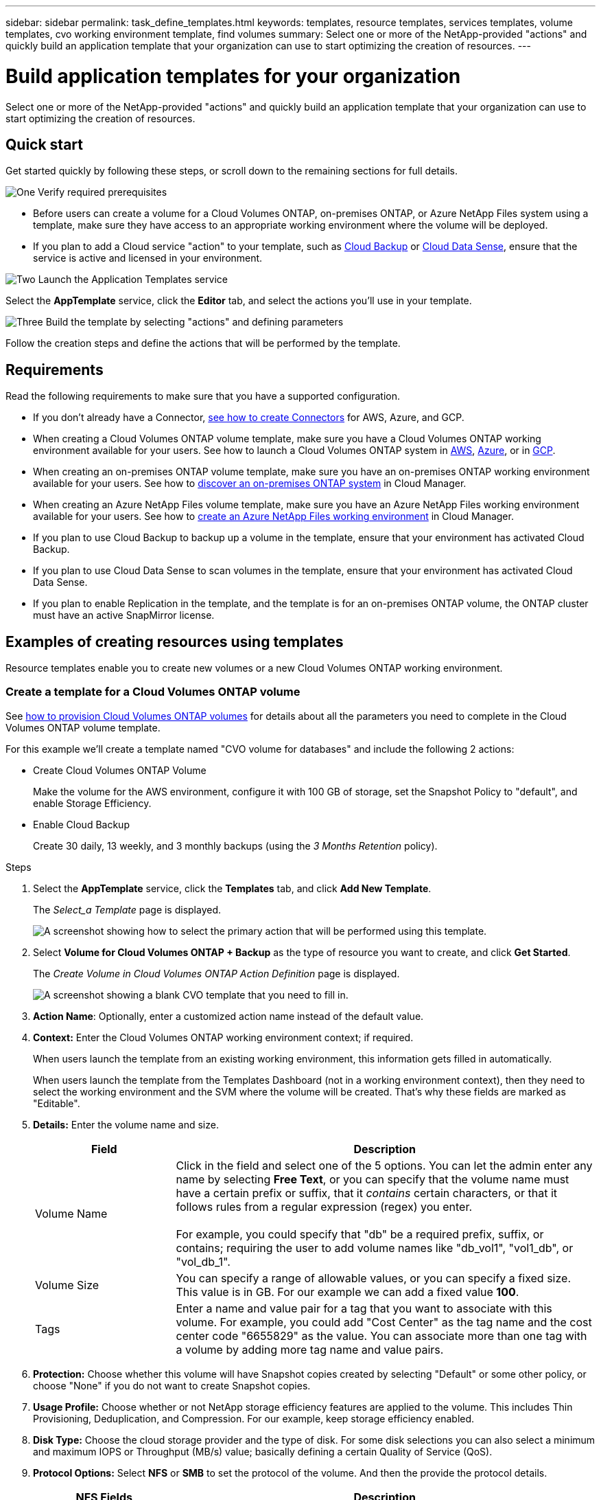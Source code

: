 ---
sidebar: sidebar
permalink: task_define_templates.html
keywords: templates, resource templates, services templates, volume templates, cvo working environment template, find volumes
summary: Select one or more of the NetApp-provided "actions" and quickly build an application template that your organization can use to start optimizing the creation of resources.
---

= Build application templates for your organization
:hardbreaks:
:nofooter:
:icons: font
:linkattrs:
:imagesdir: ./media/

[.lead]
Select one or more of the NetApp-provided "actions" and quickly build an application template that your organization can use to start optimizing the creation of resources.

== Quick start

Get started quickly by following these steps, or scroll down to the remaining sections for full details.

.image:https://raw.githubusercontent.com/NetAppDocs/common/main/media/number-1.png[One] Verify required prerequisites

[role="quick-margin-list"]
* Before users can create a volume for a Cloud Volumes ONTAP, on-premises ONTAP, or Azure NetApp Files system using a template, make sure they have access to an appropriate working environment where the volume will be deployed.

[role="quick-margin-list"]
* If you plan to add a Cloud service "action" to your template, such as link:concept_backup_to_cloud.html[Cloud Backup^] or link:concept_cloud_compliance.html[Cloud Data Sense^], ensure that the service is active and licensed in your environment.

.image:https://raw.githubusercontent.com/NetAppDocs/common/main/media/number-2.png[Two] Launch the Application Templates service

[role="quick-margin-para"]
Select the *AppTemplate* service, click the *Editor* tab, and select the actions you'll use in your template.

.image:https://raw.githubusercontent.com/NetAppDocs/common/main/media/number-3.png[Three] Build the template by selecting "actions" and defining parameters

[role="quick-margin-para"]
Follow the creation steps and define the actions that will be performed by the template.

== Requirements

Read the following requirements to make sure that you have a supported configuration.

* If you don't already have a Connector, link:concept_connectors.html[see how to create Connectors^] for AWS, Azure, and GCP.

* When creating a Cloud Volumes ONTAP volume template, make sure you have a Cloud Volumes ONTAP working environment available for your users. See how to launch a Cloud Volumes ONTAP system in link:task_deploying_otc_aws.html[AWS^], link:task_deploying_otc_azure.html[Azure^], or in link:task_deploying_gcp.html[GCP^].

* When creating an on-premises ONTAP volume template, make sure you have an on-premises ONTAP working environment available for your users. See how to link:task_discovering_ontap.html[discover an on-premises ONTAP system^] in Cloud Manager.

* When creating an Azure NetApp Files volume template, make sure you have an Azure NetApp Files working environment available for your users. See how to link:task_manage_anf.html[create an Azure NetApp Files working environment^] in Cloud Manager.

* If you plan to use Cloud Backup to backup up a volume in the template, ensure that your environment has activated Cloud Backup.

* If you plan to use Cloud Data Sense to scan volumes in the template, ensure that your environment has activated Cloud Data Sense.

* If you plan to enable Replication in the template, and the template is for an on-premises ONTAP volume, the ONTAP cluster must have an active SnapMirror license.

== Examples of creating resources using templates

Resource templates enable you to create new volumes or a new Cloud Volumes ONTAP working environment.

=== Create a template for a Cloud Volumes ONTAP volume

See link:task_provisioning_storage.html#creating-flexvol-volumes[how to provision Cloud Volumes ONTAP volumes^] for details about all the parameters you need to complete in the Cloud Volumes ONTAP volume template.

For this example we'll create a template named "CVO volume for databases" and include the following 2 actions:

*	Create Cloud Volumes ONTAP Volume
+
Make the volume for the AWS environment, configure it with 100 GB of storage, set the Snapshot Policy to "default", and enable Storage Efficiency.

*	Enable Cloud Backup
+
Create 30 daily, 13 weekly, and 3 monthly backups (using the _3 Months Retention_ policy).

.Steps

. Select the *AppTemplate* service, click the *Templates* tab, and click *Add New Template*.
+
The _Select_a Template_ page is displayed.
+
image:screenshot_create_template_primary_action_cvo.png[A screenshot showing how to select the primary action that will be performed using this template.]

. Select *Volume for Cloud Volumes ONTAP + Backup* as the type of resource you want to create, and click *Get Started*.
+
The _Create Volume in Cloud Volumes ONTAP Action Definition_ page is displayed.
+
image:screenshot_create_template_define_action_cvo.png[A screenshot showing a blank CVO template that you need to fill in.]

. *Action Name*: Optionally, enter a customized action name instead of the default value.

. *Context:* Enter the Cloud Volumes ONTAP working environment context; if required.
+
When users launch the template from an existing working environment, this information gets filled in automatically.
+
When users launch the template from the Templates Dashboard (not in a working environment context), then they need to select the working environment and the SVM where the volume will be created. That's why these fields are marked as "Editable".

. *Details:* Enter the volume name and size.
+
[cols=2*,options="header",cols="25,75"]

|===
| Field
| Description

| Volume Name | Click in the field and select one of the 5 options. You can let the admin enter any name by selecting *Free Text*, or you can specify that the volume name must have a certain prefix or suffix, that it _contains_ certain characters, or that it follows rules from a regular expression (regex) you enter.

For example, you could specify that "db" be a required prefix, suffix, or contains; requiring the user to add volume names like "db_vol1", "vol1_db", or "vol_db_1".

| Volume Size | You can specify a range of allowable values, or you can specify a fixed size. This value is in GB. For our example we can add a fixed value *100*.

| Tags | Enter a name and value pair for a tag that you want to associate with this volume. For example, you could add "Cost Center" as the tag name and the cost center code "6655829" as the value. You can associate more than one tag with a volume by adding more tag name and value pairs.

|===

. *Protection:* Choose whether this volume will have Snapshot copies created by selecting "Default" or some other policy, or choose "None" if you do not want to create Snapshot copies.

. *Usage Profile:* Choose whether or not NetApp storage efficiency features are applied to the volume. This includes Thin Provisioning, Deduplication, and Compression. For our example, keep storage efficiency enabled.

. *Disk Type:* Choose the cloud storage provider and the type of disk. For some disk selections you can also select a minimum and maximum IOPS or Throughput (MB/s) value; basically defining a certain Quality of Service (QoS).

. *Protocol Options:* Select *NFS* or *SMB* to set the protocol of the volume. And then the provide the protocol details.
+
[cols=2*,options="header",cols="25,75"]

|===
| NFS Fields
| Description

| Access Control | Choose whether access controls are needed to access the volume.

| Export Policy | Create an export policy to define the clients in the subnet that can access the volume.

| NFS Version | Select the NFS version for the volume: either _NFSv3_ or _NFSv4_, or you can select both.

|===
+
[cols=2*,options="header",cols="25,75"]

|===
| SMB Fields
| Description

| Share Name | Click in the field and select one of the 5 options. You can let the admin enter any name (Free Text) or you can specify that the share name must have a certain prefix or suffix, that it _contains_ certain characters, or that it follows rules from a regular expression (regex) you enter.

| Permissions | Select the level of access to a share for users and groups (also called access control lists, or ACLs).

| Users / Groups | Specify local or domain Windows users or groups, or UNIX users or groups. If you specify a domain Windows user name, you must include the user's domain using the format domain\username.

|===

. *Tiering:* Choose the tiering policy that you would like applied to the volume, or set this to "None" if you do not want to tier cold data from this volume to object storage.
+
See link:concept_data_tiering.html#volume-tiering-policies[volume tiering policies^] for an overview, and see link:task_tiering.html[Tiering inactive data to object storage^] to make sure your environment is set up for tiering.

. Click *Apply* after you have defined the parameters needed for this action.
+
If the template values are correctly completed, a green checkmark is added to the "Create Volume in Cloud Volumes ONTAP" box.

. Click the *Enable Cloud Backup on Volume* box and the _Enable Cloud Backup on Volume Action Definition_ dialog is displayed so you can fill in the Cloud Backup details.
+
image:screenshot_create_template_add_action.png[A screenshot showing additional actions that you can add to the created volume.]

. Select the *3 Months Retention* backup policy to create 30 daily, 13 weekly, and 3 monthly backups.

. Below the Working Environment and Volume Name fields there are three selections you use to indicate which volume will have backup enabled. See <<Pass values between template actions,how to complete these fields>>.

. Click *Apply* and the Cloud Backup dialog is saved.

. Enter the template name *CVO volume for databases* (for this example) in the top left.

. Click *Settings & Drift* to provide a more detailed description so that this template can be distinguished from other similar templates, and so you can enable Drift for the overall template, and then click *Apply*.
+
Drift allows Cloud Manager to monitor the hard-coded values you entered for parameters when creating this template.

. Click *Save Template*.

.Result

The template is created and you are returned to the Templates Dashboard where your new template appears.

See <<What to do after you have created the template,what you should tell your users about templates>>.

=== Create a template for an Azure NetApp Files volume

Creating a template for an Azure NetApp Files volume is done in the same manner as creating a template for a Cloud Volumes ONTAP volume.

See link:task_manage_anf_volumes.html#creating-volumes[how to provision Azure NetApp Files volumes^] for details about all the parameters you need to complete in the ANF volume template.

.Steps

. Select the *AppTemplate* service, click the *Templates* tab, and click *Add New Template*.
+
The _Select_a Template_ page is displayed.
+
image:screenshot_create_template_primary_action_blank.png[A screenshot showing how to select the primary action that will be performed using this template.]

. Select *Blank template* and click *Get Started*.

. Select *Create Volume in Azure NetApp Files* as the type of resource you want to create, and click *Apply*.
+
The _Create Volume in Azure NetApp Files Action Definition_ page is displayed.
+
image:screenshot_create_template_define_action_anf.png[A screenshot showing a blank ANF template that you need to fill in.]

. *Action Name*: Optionally, enter a customized action name instead of the default value.

. *Volume Details:* Enter a volume name and size, and optionally specify tags for the volume.
+
[cols=2*,options="header",cols="25,75"]

|===
| Field
| Description

| Volume Name | Click in the field and select one of the 5 options. You can let the admin enter any name by selecting *Free Text*, or you can specify that the volume name must have a certain prefix or suffix, that it _contains_ certain characters, or that it follows rules from a regular expression (regex) you enter.

For example, you could specify that "db" be a required prefix, suffix, or contains; requiring the user to add volume names like "db_vol1", "vol1_db", or "vol_db_1".

| Volume Size | You can specify a range of allowable values, or you can specify a fixed size. This value is in GB.

| Tags | Enter a name and value pair for a tag that you want to associate with this volume. For example, you could add "Cost Center" as the tag name and the cost center code "6655829" as the value. You can associate more than one tag with a volume by adding more tag name and value pairs.

|===

. *Protocol:* Select *NFSv3*, *NFSv4.1*, or *SMB* to set the protocol of the volume. And then the provide the protocol details.
+
[cols=2*,options="header",cols="25,75"]

|===
| NFS Fields
| Description

| Volume Path | Select one of the 5 options. You can let the admin enter any path by selecting *Free Text*, or you can specify that the path name must have a certain prefix or suffix, that it _contains_ certain characters, or that it follows rules from a regular expression (regex) you enter.

| Export Policy Rules | Create an export policy to define the clients in the subnet that can access the volume.

|===
+
[cols=2*,options="header",cols="25,75"]

|===
| SMB Fields
| Description

| Volume Path | Select one of the 5 options. You can let the admin enter any path by selecting *Free Text*, or you can specify that the path name must have a certain prefix or suffix, that it _contains_ certain characters, or that it follows rules from a regular expression (regex) you enter.

|===

. *Context:* Enter the Azure NetApp Files working environment, details for a new or an existing Azure NetApp Files account, and other details.
+
[cols=2*,options="header",cols="25,75"]

|===
| Field
| Description

| Working Environment | When storage admin users launch the template from an existing working environment, this information gets filled in automatically.

When users launch the template from the Templates Dashboard (not in a working environment context), then they need to select the working environment where the volume will be created.

| NetApp Account Name | Enter the name you want to use for the account.

| Azure Subscription ID | Enter the Azure Subscription ID. This is the full ID in a format similar to "2b04f26-7de6-42eb-9234-e2903d7s327".

| Region | Enter the region using the https://docs.microsoft.com/en-us/dotnet/api/microsoft.azure.documents.locationnames?view=azure-dotnet#fields[internal region name^].

| Resource Group Name | Enter the name of the Resource Group you want to use.

| Capacity Pool Name | Enter the name of an existing capacity pool.

| Subnet | Enter the VNet and subnet. This value includes the full path, in a format similar to "/subscriptions/<subscription_id>/resourceGroups/<resource_group>/ providers/Microsoft.Network/virtualNetworks/<vpc_name>/subnets/<subhet_name>".

|===

. *Snapshot Copy:* Enter the Snapshot ID for an existing volume Snapshot if you want this new volume to be created using characteristics from an existing volume.

. Click *Apply* after you have defined the parameters needed for this action.

. Enter the name you want to use for the template in the top left.

. Click *Settings & Drift* to provide a more detailed description so that this template can be distinguished from other similar templates, and so you can enable Drift for the overall template, and then click *Apply*.
+
Drift allows Cloud Manager to monitor the hard-coded values you entered for parameters when creating this template.

. Click *Save Template*.

.Result

The template is created and you are returned to the Templates Dashboard where your new template appears.

See <<What to do after you have created the template,what you should tell your users about templates>>.

=== Create a template for an on-premises ONTAP volume

See link:task_provisioning_ontap.html#creating-volumes-for-ontap-clusters[how to provision on-premises ONTAP volumes^] for details about all the parameters you need to complete in the on-premises ONTAP volume template.

.Steps

. Select the *AppTemplate* service, click the *Templates* tab, and click *Add New Template*.
+
The _Select_a Template_ page is displayed.
+
image:screenshot_create_template_primary_action_blank.png[A screenshot showing how to select the primary action that will be performed using this template.]

. Select *Blank template* and click *Get Started*.
+
The _Add New Action_ page is displayed.
+
image:screenshot_create_template_primary_action_onprem.png[A screenshot showing how to select the primary action from the Add New Action page.]

. Select *Create Volume in On-Premises ONTAP* as the type of resource you want to create, and click *Apply*.
+
The _Create Volume in On-Premises ONTAP Action Definition_ page is displayed.
+
image:screenshot_create_template_define_action_onprem.png[A screenshot showing a blank onprem ONTAP template that you need to fill in.]

. *Action Name*: Optionally, enter a customized action name instead of the default value.

. *Context:* Enter the on-premises ONTAP working environment context; if required.
+
When users launch the template from an existing working environment, this information gets filled in automatically.
+
When users launch the template from the Templates Dashboard (not in a working environment context), then they need to select the working environment, the SVM, and the aggregate where the volume will be created.

. *Details:* Enter the volume name and size.
+
[cols=2*,options="header",cols="25,75"]

|===
| Field
| Description

| Volume Name | Click in the field and select one of the 5 options. You can let the admin enter any name by selecting *Free Text*, or you can specify that the volume name must have a certain prefix or suffix, that it _contains_ certain characters, or that it follows rules from a regular expression (regex) you enter.

For example, you could specify that "db" be a required prefix, suffix, or contains; requiring the user to add volume names like "db_vol1", "vol1_db", or "vol_db_1".

| Volume Size | You can specify a range of allowable values, or you can specify a fixed size. This value is in GB. For our example we can add a fixed value *100*.

| Tags | Enter a name and value pair for a tag that you want to associate with this volume. For example, you could add "Cost Center" as the tag name and the cost center code "6655829" as the value. You can associate more than one tag with a volume by adding more tag name and value pairs.

|===

. *Protection:* Choose whether this volume will have Snapshot copies created by selecting "Default" or some other policy, or choose "None" if you do not want to create Snapshot copies.

. *Usage Profile:* Choose whether or not NetApp storage efficiency features are applied to the volume. This includes Thin Provisioning, Deduplication, and Compression.

. *Protocol Options:* Select *NFS* or *SMB* to set the protocol of the volume. And then the provide the protocol details.
+
[cols=2*,options="header",cols="25,75"]

|===
| NFS Fields
| Description

| Access Control | Choose whether access controls are needed to access the volume.

| Export Policy | Create an export policy to define the clients in the subnet that can access the volume.

| NFS Version | Select the NFS version for the volume: either _NFSv3_ or _NFSv4_, or you can select both.

|===
+
[cols=2*,options="header",cols="25,75"]

|===
| SMB Fields
| Description

| Share Name | Click in the field and select one of the 5 options. You can let the admin enter any name (Free Text) or you can specify that the share name must have a certain prefix or suffix, that it _contains_ certain characters, or that it follows rules from a regular expression (regex) you enter.

| Permissions | Select the level of access to a share for users and groups (also called access control lists, or ACLs).

| Users / Groups | Specify local or domain Windows users or groups, or UNIX users or groups. If you specify a domain Windows user name, you must include the user's domain using the format domain\username.

|===

. Click *Apply* after you have defined the parameters needed for this action.
+
If the template values are correctly completed, a green checkmark is added to the "Create Volume in On-Premises ONTAP" box.

. Enter the template name in the top left.

. Click *Settings & Drift* to provide a more detailed description so that this template can be distinguished from other similar templates, and so you can enable Drift for the overall template, and then click *Apply*.
+
Drift allows Cloud Manager to monitor the hard-coded values you entered for parameters when creating this template.

. Click *Save Template*.

.Result

The template is created and you are returned to the Template Dashboard where your new template appears.

See <<What to do after you have created the template,what you should tell your users about templates>>.

=== Create a template for a Cloud Volumes ONTAP working environment

You can create a single-node or high-availability Cloud Volumes ONTAP working environment using templates.

[NOTE]
====
* This support is provided only for AWS environments at this time.
* This template doesn't create the first volume in the working environment. You must add a "Create Volume in Cloud Volumes ONTAP" action in the template to create the volume.
====

See link:task_deploying_otc_aws.html#launching-a-single-node-cloud-volumes-ontap-system-in-aws[how to launch a single-node Cloud Volumes ONTAP system in AWS^] or a link:task_deploying_otc_aws.html#launching-a-cloud-volumes-ontap-ha-pair-in-aws[Cloud Volumes ONTAP HA pair in AWS] for the prerequisites that must be in place, and for details about all the parameters you'll need to define in this template.

.Steps

. Select the *AppTemplate* service, click the *Templates* tab, and click *Add New Template*.
+
The _Select_a Template_ page is displayed.
+
image:screenshot_create_template_primary_action_blank.png[A screenshot showing how to select the primary action that will be performed using this template.]

. Select *Blank template* and click *Get Started*.
+
The _Add New Action_ page is displayed.
+
image:screenshot_create_template_cvo_env_aws.png[A screenshot showing how to select the primary action from the Add New Action page.]

. Select *Create Working Environment in AWS (single node)* or *Create Working Environment in AWS (high availability)* as the type of resource you want to create, and click *Apply*.
+
For this example, the _Create Working Environment in AWS (single node)_ page is displayed.
+
image:screenshot_create_template_cvo_env_aws1.png[A screenshot showing a blank Cloud Volumes ONTAP working environment template that you need to fill in.]

. *Action Name*: Optionally, enter a customized action name instead of the default value.

. *Details and Credentials*: Select the AWS credentials to use, enter a working environment name, and add tags, if needed.
+
Some of the fields in this page are self-explanatory. The following table describes fields for which you might need guidance:
+
[cols=2*,options="header",cols="25,75"]
|===
| Field
| Description

| Credentials | These are the credentials for the Cloud Volumes ONTAP cluster admin account. You can use these credentials to connect to Cloud Volumes ONTAP through ONTAP System Manager or its CLI.

| Working Environment Name | Cloud Manager uses the working environment name to name both the Cloud Volumes ONTAP system and the Amazon EC2 instance. It also uses the name as the prefix for the predefined security group, if you select that option.

Click in the field and select one of the 5 options. You can let the admin enter any name by selecting *Free Text*, or you can specify that the working environment name must have a certain prefix or suffix, that it _contains_ certain characters, or that it follows rules from a regular expression (regex) you enter.

| Tags | AWS tags are metadata for your AWS resources. Cloud Manager adds the tags to the Cloud Volumes ONTAP instance and each AWS resource associated with the instance.

For information about tags, refer to https://docs.aws.amazon.com/AWSEC2/latest/UserGuide/Using_Tags.html[AWS Documentation: Tagging your Amazon EC2 Resources^].

|===

. *Location & Connectivity*: Enter the network information that you recorded in the link:task_planning_your_config.html#aws-network-information-worksheet[AWS worksheet]. This includes the AWS Region, VPC, Subnet, and Security Group.
+
If you have an AWS Outpost, you can deploy a single node Cloud Volumes ONTAP system in that Outpost by selecting the Outpost VPC. The experience is the same as any other VPC that resides in AWS.

. *Authentication Method*: Select the SSH authentication method you want to use; either a password or a key pair.

. *Data Encryption*: Choose no data encryption or AWS-managed encryption.
+
For AWS-managed encryption, you can choose a different Customer Master Key (CMK) from your account or another AWS account.
+
link:task_setting_up_kms.html[Learn how to set up the AWS KMS for Cloud Volumes ONTAP].

. *Charging Method*: Specify which charging option would you like to use with this system.
+
link:concept_licensing.html[Learn about these charging methods].

. *NetApp Support Site Account*: Select a NetApp Support Site account.

. *Preconfigured Packages*: Select one of the four preconfigured packages that will determine several factors for volumes created in the working environment.

. *SMB Configuration*: If you plan to deploy volumes using SMB on this working environment, you can set up a CIFS server and related configuration elements.

. Click *Apply* after you have defined the parameters needed for this action.
+
If the template values are correctly completed, a green checkmark is added to the "Create Working Environment in AWS (single node)" box.

. You may want to add another action in this template to create a volume for this working environment. If so, click image:button_plus_sign_round.png[] and add that action. See how to <<Create a template for a Cloud Volumes ONTAP volume,Create a template for a Cloud Volumes ONTAP volume>> for details.

. Enter the template name in the top left.

. Click *Settings & Drift* to provide a more detailed description so that this template can be distinguished from other similar templates, and so you can enable Drift for the overall template, and then click *Apply*.
+
Drift allows Cloud Manager to monitor the hard-coded values you entered for parameters when creating this template.

. Click *Save Template*.

.Result

The template is created and you are returned to the Template Dashboard where your new template appears.

See <<What to do after you have created the template,what you should tell your users about templates>>.

== Examples of finding existing resources and enabling services using templates

Using the _Find Existing Resources_ action you can find specific working environments or find existing volumes and enable a cloud service on those volumes. This action provides a variety of filters so you can narrow your search to just the resources you are interested in.

NOTE: At this time you can find volumes within Cloud Volumes ONTAP, on-premises ONTAP, and Azure NetApp Files systems only. And you can enable only Cloud Backup on Cloud Volumes ONTAP and on-premises ONTAP volumes. Additional resources and services will be available at a later time.

=== Find existing volumes and activate Cloud Backup

The current _Find Existing Resources_ action functionality enables you to find volumes on Cloud Volumes ONTAP and on-premises ONTAP working environments that do not currently have Cloud Backup enabled. When you enable Cloud Backup on specific volumes, this action also sets the backup policy you configure as the default policy for that working environment. So all future volumes on those working environments can use the same backup policy.

.Steps

. Select the *AppTemplate* service, click the *Templates* tab, and click *Add New Template*.
+
The _Select_a Template_ page is displayed.
+
image:screenshot_create_template_primary_action_blank.png[A screenshot showing how to select the primary action that will be performed using this template.]

. Select *Blank template* and click *Get Started*.
+
The _Add New Action_ page is displayed.
+
image:screenshot_create_template_find_resource_action.png[A screenshot showing how to select the Find Existing Resources action from the Add New Action page.]

. Select *Find Existing Resources* as the type of action you want to define, and click *Apply*.
+
The _Find Existing Resources Action Definition_ page is displayed.
+
image:screenshot_define_find_resource_action1.png[A screenshot showing a blank find existing resources template that you need to fill in.]

. *Action Name*: Enter a customized action name instead of the default value. For example, "Find large volumes on cluster ABC and enable Backup".

. *Resource Type:* Select the type of resource you want to find. In this case you might select *Volumes in Cloud Volumes ONTAP*.
+
This is the only required entry for this action. You could click *Continue* now and you'll receive a list of all volumes on all Cloud Volumes ONTAP systems in your environment.
+
Instead, it is recommended that you fill out a few filters to reduce the number of results (in this case, volumes) on which you'll apply the Cloud Backup action.

. In the _Context_ area you can select a specific working environment and some other details about that working environment.
+
image:screenshot_define_find_resource_filter_context.png[A screenshot showing the Context filters you can apply to the find existing resources template.]

. In the _Details_ area you can select a volume name and the volume size.
+
For the volume name, click in the field and select one of the 5 options. You can let the admin enter any name by selecting *Free Text*, or you can specify that the volume name must have a certain prefix or suffix, that it _contains_ certain characters, or that it follows rules from a regular expression (regex) you enter.
+
For volume size you can specify a range; for example, all volumes between 100 GiB and 500 GiB.
+
image:screenshot_define_find_resource_filter_details.png[A screenshot showing the Details filters you can apply to the find existing resources template.]

. Click *Continue* and the page updates to show the Search Criteria that you've defined in the template.
+
image:screenshot_define_find_resource_search_criteria.png[A screenshot showing the search criteria you have defined for the find existing resources template.]

. Click *Test your search criteria now* to see the current results.

* If the results are not what you expected, click image:screenshot_edit_icon.gif[edit pencil icon] next to _Search Criteria_ and refine your search further.
* When the results are good, click *Done*.
+
Your completed _Find Existing Resources_ action appears in the editor window.

. Click the Plus sign to add another action, select *Enable Cloud Backup On Volume*, and click *Apply*.
+
The _Enable Cloud Backup On Volume_ action is added to the window.
+
image:screenshot_template_add_backup_action.png[A screenshot showing the steps to add a Cloud Backup action to your template.]

. Now you can define the Backup criteria as described in <<Add Backup functionality to a volume,Adding Backup functionality to a volume>> so that the template applies the correct backup policy to the volumes you select from the _Find Existing Resources_ action.

. Click *Apply* to save the customization you made to the Backup action, and then click *Save Template* when you are done.

.Result

The template is created and you are returned to the Template Dashboard where your new template appears.

See <<What to do after you have created the template,what you should tell your users about templates>>.

=== Find existing working environments

Using the _Find Existing Resources_ action you can find the working environment, and then use other template actions, such as creating a volume, to easily perform actions on the existing working environment.

.Steps

. Select the *AppTemplate* service, click the *Templates* tab, and click *Add New Template*.
+
The _Select_a Template_ page is displayed.
+
image:screenshot_create_template_primary_action_blank.png[A screenshot showing how to select the primary action that will be performed using this template.]

. Select *Blank template* and click *Get Started*.
+
The _Add New Action_ page is displayed.
+
image:screenshot_create_template_find_resource_action.png[A screenshot showing how to select the Find Existing Resources action from the Add New Action page.]

. Select *Find Existing Resources* as the type of action you want to define, and click *Apply*.
+
The _Find Existing Resources Action Definition_ page is displayed.
+
image:screenshot_define_find_work_env.png[A screenshot showing a blank find existing resources template that you need to fill in.]

. *Action Name*: Enter a customized action name instead of the default value. For example, "Find work environments that include Dallas".

. *Resource Type:* Select the type of resource you want to find. In this case you would select *Working Environments*.
+
This is the only required entry for this action. You could click *Continue* now and you'll receive a list of all working environments in your environment.
+
Instead, it is recommended that you fill out a few filters to reduce the number of results (in this case, working environments).

. After defining a few filters in the _Details_ area, you can select a specific working environment.

. Click *Continue* to save your settings, and then click *Done*.

. Enter the template name in the top left, and then click *Save Template*

.Result

The template is created and you are returned to the Template Dashboard where your new template appears.

See <<What to do after you have created the template,what you should tell your users about templates>>.

== Examples of enabling services using templates

Service templates enable you to activate Cloud Backup, Cloud Data Sense, or Replication (SnapMirror) services on a newly created volume.

=== Add Backup functionality to a volume

When creating a volume template, you can add in the template that you want to create backups of the volume periodically using the link:concept_backup_to_cloud.html[Cloud Backup^] service.

TIP: This action is not applicable for Azure NetApp Files volumes.

image:screenshot_template_backup.png[A screenshot of the page to enable backup functionality for your volumes.]

. *Policy*: Select the backup policy that you want to use.

. *Context*: By default, the variables are filled out for the working environment, storage VM, and volume to indicate that you will be creating backups for the volume created previously in this same template. So if that's what you want to do, you're all set.
+
If you want to create backups for a different volume, you can enter those details manually. See how to link:reference_template_building_blocks.html#pass-values-between-template-actions[complete the Context fields] to indicate a different volume.

. Click *Apply* to save your changes.

=== Add Data Sense functionality to a volume

When creating a volume template, you can add in the template that you want to scan the volume for compliance and classification using the link:concept_cloud_compliance.html[Cloud Data Sense] service.

image:screenshot_template_data_sense.png[A screenshot of the page to enable scanning functionality for your volumes.]

. *Context*: By default, the variables are filled out for the working environment, volume name, volume UUID, volume path, and protocol to indicate that you will be scanning data for the volume created previously in this same template. So if that's what you want to do, you're all set.
+
If you want to scan data for a different volume, you can enter those details manually. See how to link:reference_template_building_blocks.html#pass-values-between-template-actions[complete the Context fields] to indicate a different volume.

. Click *Apply* to save your changes.

=== Add Replication functionality to a volume

When creating a volume template, you can add in the template that you want to replicate the data in the volume to another volume using the link:concept_replication.html[Replication] service. You can replicate data to a Cloud Volumes ONTAP cluster or to an on-prem ONTAP cluster.

TIP: This action is not applicable for Azure NetApp Files volumes.

Replication functionality consists of three parts: selecting the source volume, selecting the destination volume, and defining the replication settings. Each section is described below.

. *Source Details*: Enter the details about the source volume you want to replicate:
+
image:screenshot_template_replication_source.png[A screenshot of the page to define the replication source volume location.]
+
.. By default, the first three variables are filled out for the working environment, storage VM, and volume to indicate that you will be replicating the volume created previously in this same template. So if that's what you want to do, you're all set.
+
If you want to replicate a different volume, you can enter those details manually. See how to link:reference_template_building_blocks.html#pass-values-between-template-actions[complete the Context fields] to indicate a different volume.
+
.. Replication requires that the source and destination working environments are connected through their intercluster LIFs. Enter the intercluster LIF IP address for the source working environment.
+
To get this information: double-click the working environment, click the menu icon, and click Information.

. *Destination Details*: Enter the details about the destination volume that will be created by the replication operation:
+
image:screenshot_template_replication_dest.png[A screenshot of the page to define the replication destination volume location.]
+
.. Select the working environment where the volume will be created.
.. Select the storage VM on which the volume will reside.
.. When replicating a volume to a Cloud Volumes ONTAP cluster (not to an on-prem ONTAP cluster), you need to specify the Destination Provider (AWS, Azure, or GCP).
.. When replicating a volume to a Cloud Volumes ONTAP cluster, you can specify whether volume tiering is enabled on the destination volume.
.. For the destination volume name, click in the field and select one of the 5 options. You can let the admin enter any name by selecting *Free Text*, or you can specify that the volume name must have a certain prefix or suffix, that it _contains_ certain characters, or that it follows rules from a regular expression (regex) you enter.
.. Replication requires that the source and destination working environments are connected through their intercluster LIFs. Enter the intercluster LIF IP address for the destination working environment.
.. Select the aggregate on which the volume will reside.
.. When replicating a volume to a Cloud Volumes ONTAP cluster (not to an on-prem ONTAP cluster), you need to specify the type of disk that will be used for the new volume.

. *Replication Details*: Enter the details about the type and frequency of the replication operation:
+
image:screenshot_template_replication_policy.png[A screenshot of the page to define the replication settings for the relationship.]
+
.. Select the link:concept_replication_policies.html#types-of-replication-policies[replication policy] that you want to use.
.. Choose a one-time copy or a recurring replication schedule.
.. Enable replication health status monitoring if you want the drift report to include the replication health of the SnapMirror relationship along with the lag time, status, and last transfer time. link:task_check_template_compliance.html#replication-health-details-in-the-drift-report[See what this looks like in the drift report].
.. Select whether you want to set a transfer rate limit, and then enter the maximum rate (in kilobytes per second) at which data can be transferred. You can enter a fixed value, or you can provide a minimum and maximum and let the storage admin select a value in that range.

. Click *Apply* to save your changes.

== What to do after you have created the template

After you have created a template, you should inform your storage administrators to use the template when creating new working environments and volumes.

You can point them to link:task_run_templates.html[Creating resources using templates] for details.

== Edit or delete a template

You can modify a template if you need to change any of the parameters. After you save your changes, all future resources created from the template will use the new parameter values.

You can also delete a template if you no longer need it. Deleting a template does not affect any of the resources that were created with the template. However, no Drift compliance checking can be done after the template is deleted.

image:screenshot_template_edit_remove.png[A screenshot showing how to modify a template or delete a template.]

== Make a copy of a template

You can create a copy of an existing template. This can save a lot of time in case you want to create a new template that is very similar to an existing template. Just make the duplicate with a new name, and then you can edit the template to change the couple items that make the template unique.

image:screenshot_template_duplicate.png[A screenshot showing how to duplicate a template.]

